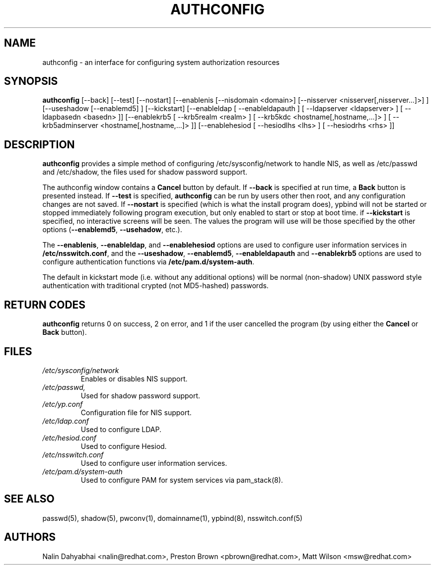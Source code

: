 .de FN
\fI\|\\$1\|\fP
..
.TH AUTHCONFIG 8 "Wed 7 June 2000" "Red Hat, Inc."
.UC 4
.SH NAME
authconfig \- an interface for configuring system authorization resources
.SH SYNOPSIS
\fBauthconfig\fR [--back] [--test] [--nostart] [--enablenis [--nisdomain <domain>]
[--nisserver <nisserver[,nisserver...]>] ]
[--useshadow [--enablemd5] ] [--kickstart]
[--enableldap [ --enableldapauth ]
[ --ldapserver <ldapserver> ] [ --ldapbasedn <basedn> ]]
[--enablekrb5 [ --krb5realm <realm> ] [ --krb5kdc <hostname[,hostname,...]> ]
[ --krb5adminserver <hostname[,hostname,...]> ]]
[--enablehesiod [ --hesiodlhs <lhs> ] [ --hesiodrhs <rhs> ]]
.SH DESCRIPTION
\fBauthconfig\fR provides a simple method of configuring
/etc/sysconfig/network to handle NIS, as well as /etc/passwd and
/etc/shadow, the files used for shadow password support.

The authconfig window contains a \fBCancel\fR button by default. If
\fB--back\fR is specified at run time, a \fBBack\fR button is presented
instead. If \fB--test\fR is specified, \fBauthconfig\fR can be run by
users other then root, and any configuration changes are not saved. If
\fB--nostart\fR is specified (which is what the install program does),
ypbind will not be started or stopped immediately following program
execution, but only enabled to start or stop at boot time. if
\fB--kickstart\fR is specified, no interactive screens will be seen.
The values the program will use will be those specified by the other
options (\fB--enablemd5\fR, \fB--usehadow\fR, etc.).

The \fB--enablenis\fP, \fB--enableldap\fP, and \fB--enablehesiod\fP options
are used to configure user information services in \fB/etc/nsswitch.conf\fP,
and the \fB--useshadow\fP, \fB--enablemd5\fP, \fB--enableldapauth\fP and
\fB--enablekrb5\fP options are used to configure authentication functions via
\fB/etc/pam.d/system-auth\fP.

The default in kickstart mode (i.e. without any additional options) will
be normal (non-shadow) UNIX password style authentication with
traditional crypted (not MD5-hashed) passwords.

.PD
.SH "RETURN CODES"
\fBauthconfig\fR returns 0 on success, 2 on error, and 1 if the user cancelled
the program (by using either the \fBCancel\fR or \fBBack\fR button).

.PD
.SH FILES
.PD 0
.TP
.FN /etc/sysconfig/network
Enables or disables NIS support.
.TP
.FN /etc/passwd, /etc/shadow
Used for shadow password support.
.TP
.FN /etc/yp.conf
Configuration file for NIS support.
.TP
.FN /etc/ldap.conf
Used to configure LDAP.
.TP
.FN /etc/hesiod.conf
Used to configure Hesiod.
.TP
.FN /etc/nsswitch.conf
Used to configure user information services.
.TP
.FN /etc/pam.d/system-auth
Used to configure PAM for system services via pam_stack(8).

.PD
.SH "SEE ALSO"
passwd(5), shadow(5), pwconv(1), domainname(1), ypbind(8), nsswitch.conf(5)

.SH AUTHORS
.nf
Nalin Dahyabhai <nalin@redhat.com>, Preston Brown <pbrown@redhat.com>, Matt Wilson <msw@redhat.com>
.fi
